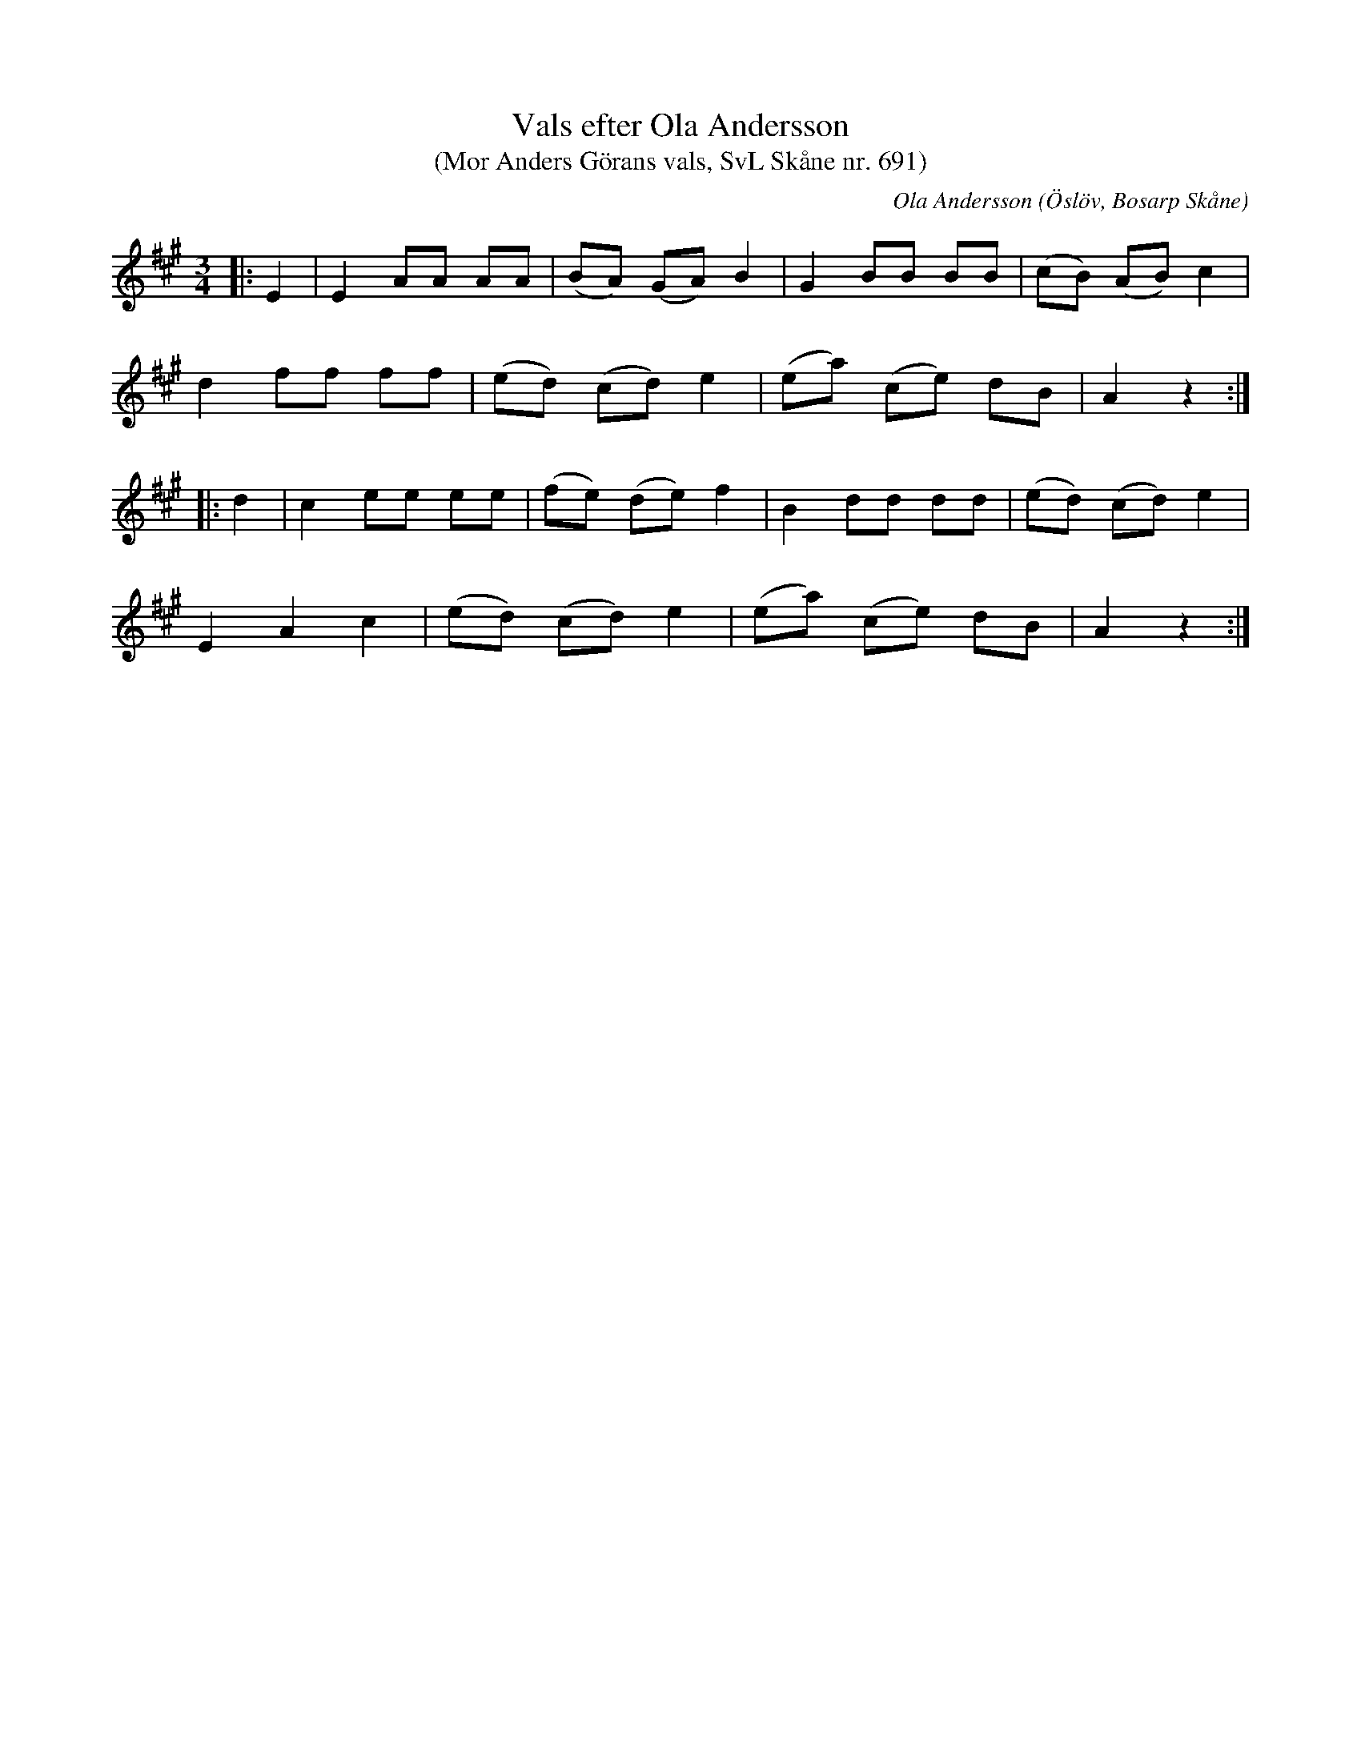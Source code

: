 %%abc-charset utf-8

X:691
T:Vals efter Ola Andersson 
T:(Mor Anders Görans vals, SvL Skåne nr. 691)
R:Vals
Z:Patrik Månsson, 23/9 2008
O:Öslöv, Bosarp Skåne
C:Ola Andersson
B:Svenska Låtar Skåne
N:Sv. L. Sk. 691
M:3/4
L:1/8
K:A
|:E2 | E2 AA AA | (BA) (GA) B2 | G2 BB BB | (cB) (AB) c2 |
d2 ff ff | (ed) (cd) e2 | (ea) (ce) dB |A2 z2 :|
|: d2 | c2 ee ee | (fe) (de) f2 | B2 dd dd | (ed) (cd) e2 |
E2 A2 c2 | (ed) (cd) e2 | (ea) (ce) dB | A2 z2 :|

